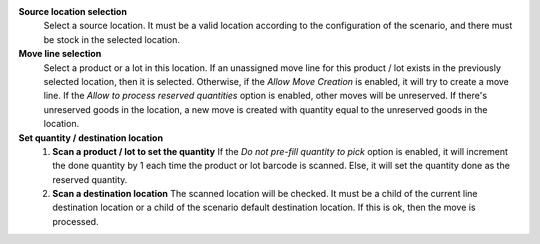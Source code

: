 **Source location selection**
  Select a source location.
  It must be a valid location according to the configuration of the scenario,
  and there must be stock in the selected location.

**Move line selection**
  Select a product or a lot in this location.
  If an unassigned move line for this product / lot exists in the previously selected
  location, then it is selected.
  Otherwise, if the `Allow Move Creation` is enabled, it will try to create a move line.
  If the `Allow to process reserved quantities` option is enabled, other moves
  will be unreserved.
  If there's unreserved goods in the location, a new move is created with quantity equal
  to the unreserved goods in the location.

**Set quantity / destination location**
  1. **Scan a product / lot to set the quantity**
     If the `Do not pre-fill quantity to pick` option is enabled, it will increment the
     done quantity by 1 each time the product or lot barcode is scanned.
     Else, it will set the quantity done as the reserved quantity.
  2. **Scan a destination location**
     The scanned location will be checked.
     It must be a child of the current line destination location or a child of
     the scenario default destination location.
     If this is ok, then the move is processed.
